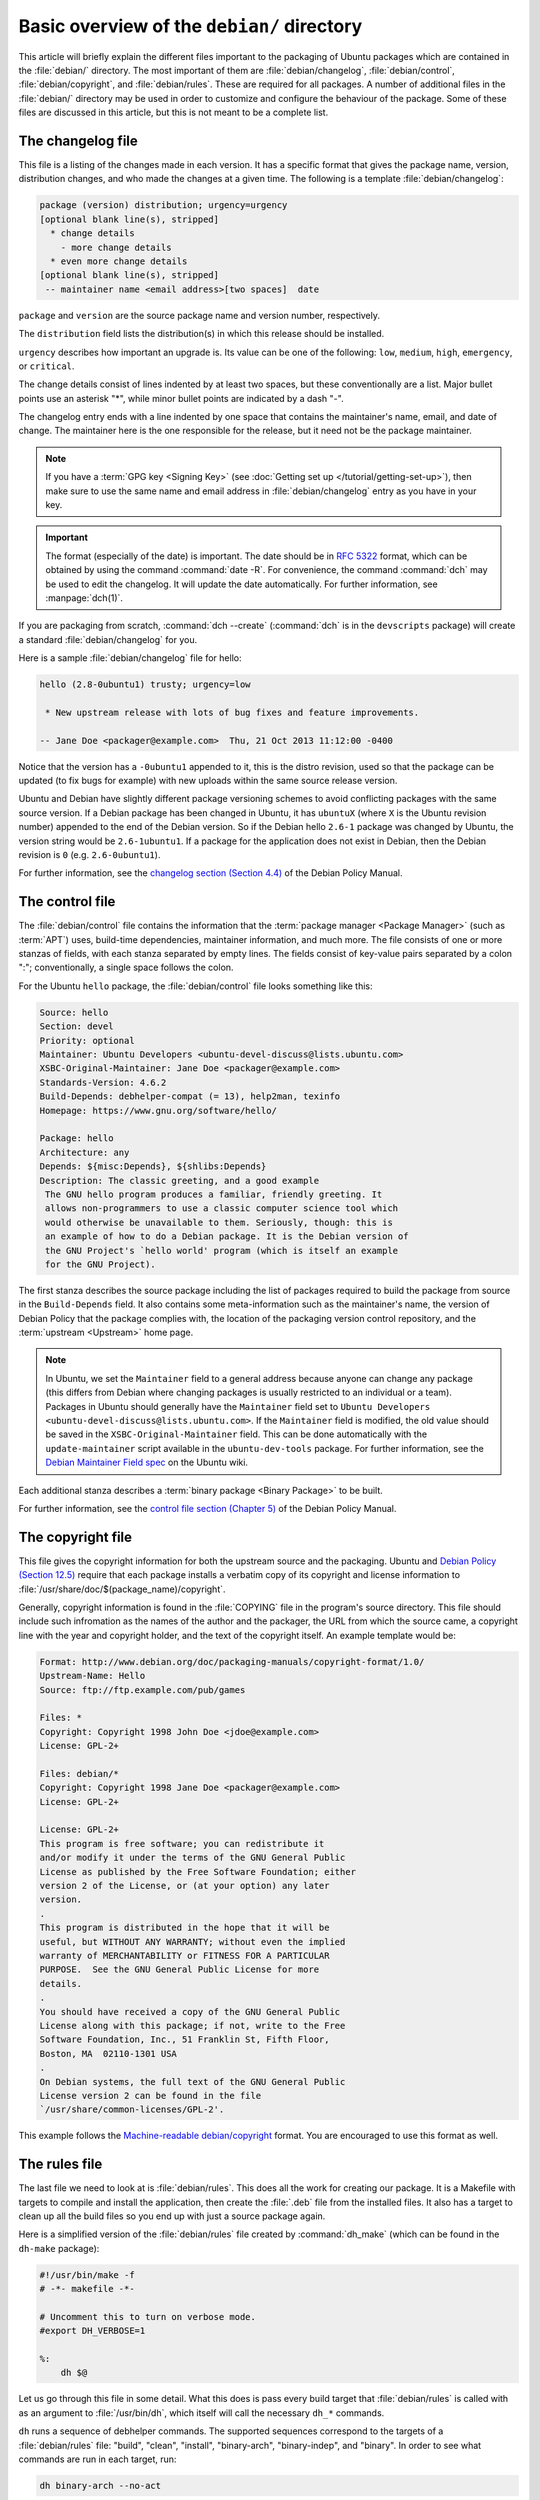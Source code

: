 Basic overview of the ``debian/`` directory
===========================================

This article will briefly explain the different files important to the packaging
of Ubuntu packages which are contained in the :file:`debian/` directory. The
most important of them are :file:`debian/changelog`, :file:`debian/control`,
:file:`debian/copyright`, and :file:`debian/rules`. These are required for all
packages. A number of additional files in the :file:`debian/` directory may be
used in order to customize and configure the behaviour of the package. Some of
these files are discussed in this article, but this is not meant to be a
complete list.

The changelog file
------------------

This file is a listing of the changes made in each version. It has a specific
format that gives the package name, version, distribution changes, and who made
the changes at a given time. The following is a template
:file:`debian/changelog`:

.. code-block:: none

    package (version) distribution; urgency=urgency
    [optional blank line(s), stripped]
      * change details
        - more change details
      * even more change details
    [optional blank line(s), stripped]
     -- maintainer name <email address>[two spaces]  date

``package`` and ``version`` are the source package name and version number,
respectively.

The ``distribution`` field lists the distribution(s) in which this release
should be installed.

``urgency`` describes how important an upgrade is. Its value can be one of the
following: ``low``, ``medium``, ``high``, ``emergency``, or ``critical``.

The change details consist of lines indented by at least two spaces, but these
conventionally are a list. Major bullet points use an asterisk "*", while minor
bullet points are indicated by a dash "-".

The changelog entry ends with a line indented by one space that contains the
maintainer's name, email, and date of change. The maintainer here is the one
responsible for the release, but it need not be the package maintainer.

.. note::

    If you have a :term:`GPG key <Signing Key>` (see
    :doc:`Getting set up </tutorial/getting-set-up>`), then make sure to use the
    same name and email address in :file:`debian/changelog` entry as you have in
    your key.

.. important::

    The format (especially of the date) is important. The date should be in
    :rfc:`5322` format, which can be obtained by using the command
    :command:`date -R`. For convenience, the command :command:`dch` may be used
    to edit the changelog. It will update the date automatically. For further
    information, see :manpage:`dch(1)`.

If you are packaging from scratch, :command:`dch --create` (:command:`dch` is in
the ``devscripts`` package) will create a standard :file:`debian/changelog` for
you.

Here is a sample :file:`debian/changelog` file for hello:

.. code-block:: none

    hello (2.8-0ubuntu1) trusty; urgency=low

     * New upstream release with lots of bug fixes and feature improvements.

    -- Jane Doe <packager@example.com>  Thu, 21 Oct 2013 11:12:00 -0400

Notice that the version has a ``-0ubuntu1`` appended to it, this is the distro
revision, used so that the package can be updated (to fix bugs for example) with
new uploads within the same source release version.

Ubuntu and Debian have slightly different package versioning schemes to avoid
conflicting packages with the same source version. If a Debian package has been
changed in Ubuntu, it has ``ubuntuX`` (where ``X`` is the Ubuntu revision
number) appended to the end of the Debian version. So if the Debian hello
``2.6-1`` package was changed by Ubuntu, the version string would be
``2.6-1ubuntu1``. If a package for the application does not exist in Debian,
then the Debian revision is ``0`` (e.g. ``2.6-0ubuntu1``).

For further information, see the
`changelog section (Section 4.4) <policy-changelog_>`_ of the Debian Policy
Manual.

The control file
----------------

The :file:`debian/control` file contains the information that the
:term:`package manager <Package Manager>` (such as :term:`APT`) uses, build-time
dependencies, maintainer information, and much more. The file consists of one
or more stanzas of fields, with each stanza separated by empty lines. The fields
consist of key-value pairs separated by a colon ":"; conventionally, a single
space follows the colon.

For the Ubuntu ``hello`` package, the :file:`debian/control` file looks
something like this:

.. code-block:: control

    Source: hello
    Section: devel
    Priority: optional
    Maintainer: Ubuntu Developers <ubuntu-devel-discuss@lists.ubuntu.com>
    XSBC-Original-Maintainer: Jane Doe <packager@example.com>
    Standards-Version: 4.6.2
    Build-Depends: debhelper-compat (= 13), help2man, texinfo
    Homepage: https://www.gnu.org/software/hello/

    Package: hello
    Architecture: any
    Depends: ${misc:Depends}, ${shlibs:Depends}
    Description: The classic greeting, and a good example
     The GNU hello program produces a familiar, friendly greeting. It
     allows non-programmers to use a classic computer science tool which
     would otherwise be unavailable to them. Seriously, though: this is
     an example of how to do a Debian package. It is the Debian version of
     the GNU Project's `hello world' program (which is itself an example
     for the GNU Project).

The first stanza describes the source package including the list of packages
required to build the package from source in the ``Build-Depends`` field. It
also contains some meta-information such as the maintainer's name, the version
of Debian Policy that the package complies with, the location of the packaging
version control repository, and the :term:`upstream <Upstream>` home page.

.. note::

    In Ubuntu, we set the ``Maintainer`` field to a general address
    because anyone can change any package (this differs from Debian where
    changing packages is usually restricted to an individual or a team).
    Packages in Ubuntu should generally have the ``Maintainer`` field set to
    ``Ubuntu Developers <ubuntu-devel-discuss@lists.ubuntu.com>``. If the
    ``Maintainer`` field is modified, the old value should be saved in the
    ``XSBC-Original-Maintainer`` field. This can be done automatically with the
    ``update-maintainer`` script available in the ``ubuntu-dev-tools`` package.
    For further information, see the
    `Debian Maintainer Field spec <MaintField_>`_ on the Ubuntu wiki.

Each additional stanza describes a :term:`binary package <Binary Package>` to
be built.

For further information, see the
`control file section (Chapter 5) <policy-control_>`_ of the Debian Policy
Manual.

The copyright file
------------------

This file gives the copyright information for both the upstream source and the
packaging. Ubuntu and `Debian Policy (Section 12.5) <policy-copyright_>`_
require that each package installs a verbatim copy of its copyright and license
information to :file:`/usr/share/doc/$(package_name)/copyright`.

Generally, copyright information is found in the :file:`COPYING` file in the
program's source directory. This file should include such infromation as the
names of the author and the packager, the URL from which the source came, a
copyright line with the year and copyright holder, and the text of the copyright
itself. An example template would be:

.. code-block:: none

    Format: http://www.debian.org/doc/packaging-manuals/copyright-format/1.0/
    Upstream-Name: Hello
    Source: ftp://ftp.example.com/pub/games

    Files: *
    Copyright: Copyright 1998 John Doe <jdoe@example.com>
    License: GPL-2+

    Files: debian/*
    Copyright: Copyright 1998 Jane Doe <packager@example.com>
    License: GPL-2+

    License: GPL-2+
    This program is free software; you can redistribute it
    and/or modify it under the terms of the GNU General Public
    License as published by the Free Software Foundation; either
    version 2 of the License, or (at your option) any later
    version.
    .
    This program is distributed in the hope that it will be
    useful, but WITHOUT ANY WARRANTY; without even the implied
    warranty of MERCHANTABILITY or FITNESS FOR A PARTICULAR
    PURPOSE.  See the GNU General Public License for more
    details.
    .
    You should have received a copy of the GNU General Public
    License along with this package; if not, write to the Free
    Software Foundation, Inc., 51 Franklin St, Fifth Floor,
    Boston, MA  02110-1301 USA
    .
    On Debian systems, the full text of the GNU General Public
    License version 2 can be found in the file
    `/usr/share/common-licenses/GPL-2'.

This example follows the `Machine-readable debian/copyright <DEP5_>`_ format.
You are encouraged to use this format as well.

The rules file
--------------

The last file we need to look at is :file:`debian/rules`. This does all the work
for creating our package. It is a Makefile with targets to compile and install
the application, then create the :file:`.deb` file from the installed files. It
also has a target to clean up all the build files so you end up with just a
source package again.

Here is a simplified version of the :file:`debian/rules` file created by
:command:`dh_make` (which can be found in the ``dh-make`` package):

.. code-block:: make

    #!/usr/bin/make -f
    # -*- makefile -*-

    # Uncomment this to turn on verbose mode.
    #export DH_VERBOSE=1

    %:
        dh $@

Let us go through this file in some detail. What this does is pass every build
target that :file:`debian/rules` is called with as an argument to
:file:`/usr/bin/dh`, which itself will call the necessary ``dh_*`` commands.

``dh`` runs a sequence of debhelper commands. The supported sequences correspond
to the targets of a :file:`debian/rules` file: "build", "clean", "install",
"binary-arch", "binary-indep", and "binary". In order to see what commands are
run in each target, run:

.. code-block:: bash

    dh binary-arch --no-act

Commands in the binary-indep sequence are passed the "-i" option to ensure they
only work on binary independent packages, and commands in the binary-arch
sequences are passed the "-a" option to ensure they only work on architecture
dependent packages.

Each debhelper command will record when it's successfully run in
:file:`debian/package.debhelper.log` (which ``dh_clean`` deletes). So ``dh`` can
tell which commands have already been run, for which packages, and skip running
those commands again.

Each time ``dh`` is run, it examines the log, and finds the last logged command
that is in the specified sequence. It then continues with the next command in
the sequence. The ``--until``, ``--before``, ``--after``, and ``--remaining``
options can override this behaviour.

If :file:`debian/rules` contains a target with a name like
``override_dh_command``, then when it gets to that command in the sequence,
``dh`` will run that target from the rules file, rather than running the actual
command. The override target can then run the command with additional options,
or run entirely different commands instead.

.. note::

    To use this override feature, you should Build-Depend on ``debhelper``
    version 7.0.50 or above.

Have a look at :file:`/usr/share/doc/debhelper/examples/` and :manpage:`dh(1)`
for more examples. Also see `the rules section (Section 4.9) <policy-rules_>`_
of the Debian Policy Manual.

Additional files
----------------

The install file
~~~~~~~~~~~~~~~~

The :file:`install` file is used by ``dh_install`` to install files into the
binary package. It has two standard use cases:

- To install files into your package that are not handled by the upstream build
  system
- Splitting a single large source package into multiple binary packages.

In the first case, the :file:`install` file should have one line per file
installed, specifying both the file and the installation directory. For example,
the following :file:`install` file would install the script ``foo`` in the
source package's root directory to :file:`usr/bin` and a desktop file in the
:file:`debian` directory to :file:`usr/share/applications`:

.. code-block:: none

    foo usr/bin
    debian/bar.desktop usr/share/applications

When a source package is producing multiple binary packages ``dh`` will install
the files into :file:`debian/tmp` rather than directly into
:file:`debian/<package>`. Files installed into :file:`debian/tmp` can then be
moved into separate binary packages using multiple :file:`$package_name.install`
files. This is often done to split large amounts of architecture independent
data out of architecture dependent packages and into ``Architecture: all``
packages. In this case, only the name of the files (or directories) to be
installed are needed without the installation directory. For example,
:file:`foo.install` containing only the architecture dependent files might look
like:

.. code-block:: none

    usr/bin/
    usr/lib/foo/*.so

While the :file:`foo-common.install` containing only the architecture
independent file might look like:

.. code-block:: none

    /usr/share/doc/
    /usr/share/icons/
    /usr/share/foo/
    /usr/share/locale/

This would create two binary packages, ``foo`` and ``foo-common``. Both would
require their own stanza in :file:`debian/control`.

See :manpage:`dh_install(1)` and the
`install file section (Section 5.11) <maint-install_>`_ of the Debian New
Maintainers' Guide for additional details.

The watch file
~~~~~~~~~~~~~~

The :file:`debian/watch` file allows us to check automatically for new upstream
versions using the tool ``uscan`` found in the ``devscripts`` package. The
first line of the watch file must be the format version (4, at the time of this
writing), while the following lines contain any URLs to parse. For example:

.. code-block:: none

    version=4
    http://ftp.gnu.org/gnu/hello/hello-(.*).tar.gz

Running :command:`uscan` in the root source directory will now compare the
upstream version number in the :file:`debian/changelog` with the latest upstream
version. If a new upstream version is found, it will be automatically
downloaded. For example:

.. code-block:: none
    
    $ uscan
    hello: Newer version (2.7) available on remote site:
        http://ftp.gnu.org/gnu/hello/hello-2.7.tar.gz
        (local version is 2.6)
    hello: Successfully downloaded updated package hello-2.7.tar.gz
        and symlinked hello_2.7.orig.tar.gz to it

If your tarballs live on :term:`Launchpad`, the :file:`debian/watch` file is a
little more complicated (see `Question 21146 <Q21146_>`_ and
`Bug 231797 <Bug231797_>`_ for why this is). In that case, use something like:

.. code-block:: none

    version=4
    https://launchpad.net/flufl.enum/+download http://launchpad.net/flufl.enum/.*/flufl.enum-(.+).tar.gz

For further information, see :manpage:`uscan(1)` and the
`watch file section (Section 4.11) <policy-watch_>`_ of the Debian Policy
Manual.

For a list of packages where the :file:`watch` file reports they are not in sync
with upstream see
`Ubuntu External Health Status <https://qa.ubuntuwire.org/uehs/no_updated.html>`_.

The source/format file
~~~~~~~~~~~~~~~~~~~~~~

This file indicates the format of the source package. It should contain
a single line indicating the desired format:

- ``3.0 (native)`` for Debian native packages (no upstream version)
- ``3.0 (quilt)`` for packages with a separate upstream tarball
- ``1.0`` for packages wishing to explicitly declare the default format

Currently, the package source format will default to ``1.0`` if the
:file:`debian/source/format` file does not exist, but you should not rely on
this behaviour, as it is deprecated. You should make this explicit in the
:file:`source/format` file. If you choose not to use this file to define the
source format, Lintian will warn about the missing file.

You are encouraged to use the newer ``3.0`` source format. It provides
a number of new features:

- Support for additional compression formats: bzip2, lzma and xz
- Support for multiple upstream tarballs
- Not necessary to repack the upstream tarball to strip the debian directory
- Debian-specific changes are no longer stored in a single .diff.gz but in
  multiple patches compatible with quilt under :file:`debian/patches/`

The Debian `DebSrc3.0 <DebSrc3.0_>`_ page summarizes additional information
concerning the switch to the ``3.0`` source package formats.

See :manpage:`dpkg-source(1)` and the
`source/format section (Section 5.21) <maint-format_>`_  of the Debian New
Maintainers' Guide for additional details.

Additional Resources
--------------------

In addition to the links to the Debian Policy Manual in each section above, the
Debian New Maintainers' Guide has more detailed descriptions of each file.
`Chapter 4, "Required files under the debian directory" <RequiredFiles_>`_
further discusses the  control, changelog, copyright and rules files.
`Chapter 5, "Other files under the debian directory" <OtherFiles_>`_
discusses additional files that may be used.

.. _policy-changelog: https://www.debian.org/doc/debian-policy/ch-source.html#s-dpkgchangelog
.. _policy-control: https://www.debian.org/doc/debian-policy/ch-controlfields.html
.. _policy-copyright: https://www.debian.org/doc/debian-policy/ch-docs.html#s-copyrightfile
.. _policy-rules: https://www.debian.org/doc/debian-policy/ch-source.html#s-debianrules
.. _maint-install: https://www.debian.org/doc/manuals/maint-guide/dother.en.html#install
.. _policy-watch: https://www.debian.org/doc/debian-policy/ch-source.html#s-debianwatch
.. _DebSrc3.0: https://wiki.debian.org/Projects/DebSrc3.0
.. _maint-format: https://www.debian.org/doc/manuals/maint-guide/dother.en.html#sourcef
.. _DEP5: https://www.debian.org/doc/packaging-manuals/copyright-format/1.0/
.. _MaintField: https://wiki.ubuntu.com/DebianMaintainerField
.. _Q21146: https://answers.launchpad.net/launchpad/+question/21146
.. _Bug231797: https://launchpad.net/launchpad/+bug/231797
.. _RequiredFiles: https://www.debian.org/doc/manuals/maint-guide/dreq.en.html
.. _OtherFiles: https://www.debian.org/doc/manuals/maint-guide/dother.en.html